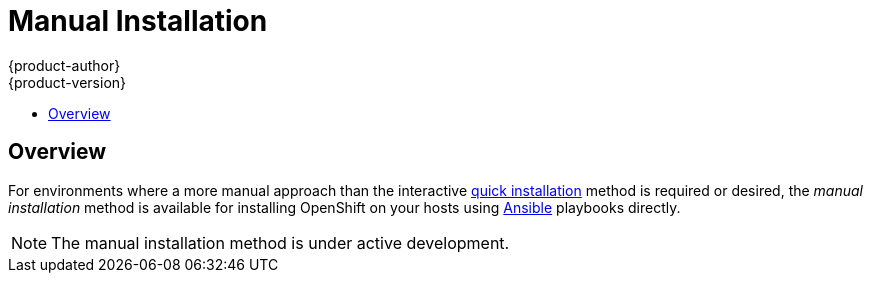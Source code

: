 = Manual Installation
{product-author}
{product-version}
:data-uri:
:icons:
:experimental:
:toc: macro
:toc-title:

toc::[]

== Overview
For environments where a more manual approach than the interactive
link:quick_install.html[quick installation] method is required or desired, the
_manual installation_ method is available for installing OpenShift on your hosts
using http://www.ansible.com[Ansible] playbooks directly.

[NOTE]
====
The manual installation method is under active development.
====

ifdef::openshift-origin[]
Currently, this method is only available for OpenShift Enterprise 3 Beta, but
will support OpenShift Origin in a later release. See the
http://docs.openshift.com/enterprise/latest/admin_guide/install/manual_install.html[OpenShift
Enterprise documentation] for more information. Full OpenShift Enterprise 3 Beta
training materials are also available https://github.com/openshift/training[on
GitHub].
endif::[]

ifdef::openshift-enterprise[]
To install OpenShift Enterprise 3 Beta, consult your Red Hat account
representative for more details on gaining access to the appropriate
repositories. Full OpenShift Enterprise 3 Beta training materials are available
https://github.com/openshift/training[on GitHub].

== Prerequisites

[[default-hosts]]
These instructions assume the following default host configuration:

.Default Host Configuration
[options="header"]
|===

|Host Name |Infrastructure Component to Install

|*ose3-master.example.com*
|link:../../architecture/infrastructure_components/kubernetes_infrastructure.html#master[Master]
and
link:../../architecture/infrastructure_components/kubernetes_infrastructure.html#node[node]

|*ose3-node1.example.com*
|Node

|*ose3-node2.example.com*
|Node
|===

Modify the domain and host names in the following instructions as needed for
your environment.

Before installing OpenShift, you must first link:setup.html[set up your hosts],
which includes verifying system and environment requirements and properly
installing and configuring Docker. After following the instructions in the
link:setup.html[Setup] topic, you can continue to
link:#installing-ansible[installing Ansible].

== Installing Ansible [[installing-ansible]]
OpenShift's installation process is based on Ansible playbooks. The manual
installation method requires invoking Ansible directly. Ansible is currently
available in the EPEL repository.

Install the EPEL repository:

====
[options="nowrap"]
----
# yum -y install http://dl.fedoraproject.org/pub/epel/7/x86_64/e/epel-release-7-5.noarch.rpm
----
====

Disable the EPEL repository so that it is not accidentally used during later
steps of the installation:

====
[options="nowrap"]
----
# sed -i -e "s/^enabled=1/enabled=0/" /etc/yum.repos.d/epel.repo
----
====

Install the packages for Ansible:

====
----
# yum -y --enablerepo=epel install ansible
----
====

== Generating and Distributing SSH Keys
Ansible requires SSH key distribution. First, generate an SSH key on your
master, where we will run Ansible:

====
----
# ssh-keygen
----
====

Do *not* use a password.

An easy way to distribute your SSH keys is by using a `bash` loop:

====
[options="nowrap"]
----
# for host in ose3-master.example.com \
    ose3-node1.example.com \
    ose3-node2.example.com; \
    do ssh-copy-id -i ~/.ssh/id_rsa.pub $host; \
    done
----
====

Modify the host names in the above command accordingly per your configuration.

== Cloning the Ansible Repository
The configuration files for the Ansible installer are currently available
https://github.com/detiber/openshift-ansible/tree/v3-beta4[on Github]. Clone the
repository:

====
[options="nowrap"]
----
# cd
# git clone https://github.com/detiber/openshift-ansible.git -b v3-beta4
# cd ~/openshift-ansible
----
====

== Configuring Ansible
Copy the Ansible configuration files to the *_/etc/ansible_* directory:

====
[options="nowrap"]
----
# /bin/cp -r ~/training/beta4/ansible/* /etc/ansible/
----
====

As mentioned in the link:#default-hosts[default host configuration], by default
Ansible installs and configures both the master and node components on the
*ose3-master.example.com* host. In the *_/etc/ansible/hosts_* file, you can see
this host present in both the *[masters]* and *[nodes]* sections:

====
[options="nowrap"]
----
# host group for masters
[masters]
ose3-master.example.com

# host group for nodes, includes region info
[nodes]
ose3-master.example.com openshift_node_labels="{'region': 'infra', 'zone': 'default'}"
ose3-node1.example.com openshift_node_labels="{'region': 'primary', 'zone': 'east'}"
ose3-node2.example.com openshift_node_labels="{'region': 'primary', 'zone': 'west'}"
----
====

If you are not using the *example.com* domain
and these host names, modify these sections and any other relevant sections of
the *_/etc/ansible/hosts_* file accordingly at this time.

== Running the Ansible Installer

You can now run the Ansible installer:

====
[options="nowrap"]
----
# ansible-playbook ~/openshift-ansible/playbooks/byo/config.yml
----
====

After the installer completes, you can verify that the master is started and
nodes are registered and reporting in *Ready* status by running the following as
*root*:

====
[options="nowrap"]
----
# oc get nodes

NAME                      LABELS                                                                     STATUS
ose3-master.example.com   kubernetes.io/hostname=ose3-master.example.com,region=infra,zone=default   Ready
ose3-node1.example.com    kubernetes.io/hostname=ose3-node1.example.com,region=primary,zone=east     Ready
ose3-node2.example.com    kubernetes.io/hostname=ose3-node2.example.com,region=primary,zone=west     Ready
----
====

== What's Next?

Now that you have a working OpenShift instance, you can:

- Deploy an link:../docker_registry.html[integrated Docker registry].
- Deploy a link:deploy_router.html[router].
- link:first_steps.html[Populate your OpenShift installation] with a useful set
of Red Hat-provided image streams and templates.
- Configure link:../configuring_authentication.html[authentication].

endif::[]
